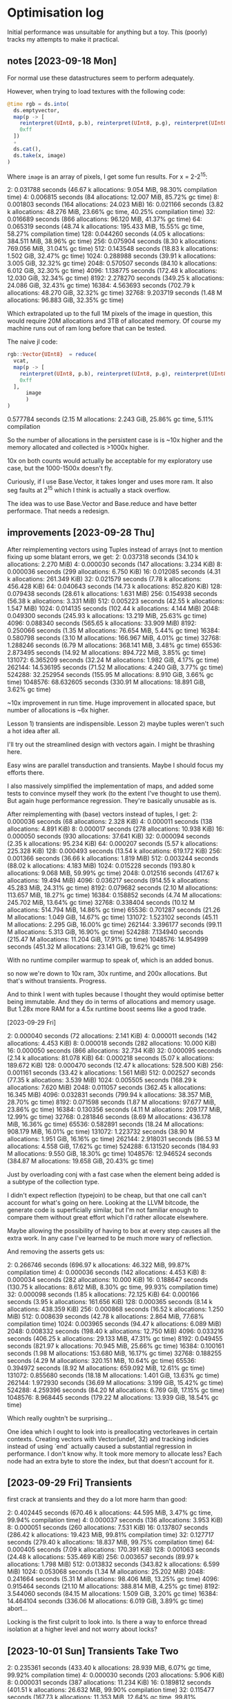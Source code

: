 * Optimisation log
  Initial performance was unsuitable for anything but a toy. This (poorly)
  tracks my attempts to make it practical.
** notes [2023-09-18 Mon]
   For normal use these datastructures seem to perform adequately.

   However, when trying to load textures with the following code:

   #+BEGIN_SRC julia
     @time rgb = ds.into(
       ds.emptyvector,
       map(p -> [
         reinterpret(UInt8, p.b), reinterpret(UInt8, p.g), reinterpret(UInt8, p.r),
         0xff
       ])
       ∘
       ds.cat(),
       ds.take(x, image)
     )
   #+END_SRC

   Where =image= is an array of pixels, I get some fun results. For x = 2-2^15:

   2:   0.031788 seconds (46.67 k allocations: 9.054 MiB, 98.30% compilation time)
   4:   0.006815 seconds (84 allocations: 12.007 MiB, 85.72% gc time)
   8:   0.001803 seconds (164 allocations: 24.023 MiB)
   16:   0.021166 seconds (3.82 k allocations: 48.276 MiB, 23.66% gc time, 40.25% compilation time)
   32:   0.016689 seconds (866 allocations: 96.120 MiB, 41.37% gc time)
   64:   0.065319 seconds (48.74 k allocations: 195.433 MiB, 15.55% gc time, 58.27% compilation time)
   128:   0.044260 seconds (4.05 k allocations: 384.511 MiB, 38.96% gc time)
   256:   0.075904 seconds (8.30 k allocations: 769.056 MiB, 31.04% gc time)
   512:   0.143548 seconds (18.83 k allocations: 1.502 GiB, 32.47% gc time)
   1024:   0.288988 seconds (39.91 k allocations: 3.005 GiB, 32.32% gc time)
   2048:   0.570507 seconds (84.10 k allocations: 6.012 GiB, 32.30% gc time)
   4096:   1.138775 seconds (172.48 k allocations: 12.030 GiB, 32.34% gc time)
   8192:   2.278270 seconds (349.25 k allocations: 24.086 GiB, 32.43% gc time)
   16384:   4.563693 seconds (702.79 k allocations: 48.270 GiB, 32.32% gc time)
   32768:   9.203719 seconds (1.48 M allocations: 96.883 GiB, 32.35% gc time)

   Which extrapolated up to the full 1M pixels of the image in question, this would
   require 20M allocations and 3TB of allocated memory. Of course my machine runs
   out of ram long before that can be tested.

   The naive jl code:

   #+BEGIN_SRC julia
     rgb::Vector{UInt8}  = reduce(
       vcat,
       map(p -> [
         reinterpret(UInt8, p.b), reinterpret(UInt8, p.g), reinterpret(UInt8, p.r),
         0xff
       ],
           image
           )
     )
   #+END_SRC

   0.577784 seconds (2.15 M allocations: 2.243 GiB, 25.86% gc time, 5.11% compilation

   So the number of allocations in the persistent case is is ~10x higher and the
   memory allocated and collected is >1000x higher.

   10x on both counts would actually be acceptable for my exploratory use case, but
   the 1000-1500x doesn't fly.

   Curiously, if I use Base.Vector, it takes longer and uses more ram. It also seg
   faults at 2^15 which I think is actually a stack overflow.

   The idea was to use Base.Vector and Base.reduce and have better performace. That
   needs a redesign.
** improvements [2023-09-28 Thu]

   After reimplementing vectors using Tuples instead of arrays (not to mention
   fixing up some blatant errors, we get: 2:   0.037318 seconds (34.10 k allocations: 2.270 MiB) 4:   0.000030 seconds (147 allocations: 3.234 KiB)
   8:   0.000036 seconds (299 allocations: 6.750 KiB)
   16:   0.012085 seconds (4.31 k allocations: 261.349 KiB)
   32:   0.021579 seconds (7.78 k allocations: 456.428 KiB)
   64:   0.040643 seconds (14.73 k allocations: 852.820 KiB)
   128:   0.079438 seconds (28.61 k allocations: 1.631 MiB)
   256:   0.154938 seconds (56.38 k allocations: 3.331 MiB)
   512:   0.005223 seconds (42.55 k allocations: 1.547 MiB)
   1024:   0.014135 seconds (102.44 k allocations: 4.144 MiB)
   2048:   0.049300 seconds (245.93 k allocations: 13.219 MiB, 25.63% gc time)
   4096:   0.088340 seconds (565.65 k allocations: 33.909 MiB)
   8192:   0.250066 seconds (1.35 M allocations: 76.654 MiB, 5.44% gc time)
   16384:   0.580798 seconds (3.10 M allocations: 166.967 MiB, 4.01% gc time)
   32768:   1.288246 seconds (6.79 M allocations: 368.141 MiB, 3.48% gc time)
   65536:   2.873495 seconds (14.92 M allocations: 894.722 MiB, 3.85% gc time)
   131072:   6.365209 seconds (32.24 M allocations: 1.982 GiB, 4.17% gc time)
   262144:  14.536195 seconds (71.52 M allocations: 4.240 GiB, 3.77% gc time)
   524288:  32.252954 seconds (155.95 M allocations: 8.910 GiB, 3.66% gc time)
   1048576:  68.632605 seconds (330.91 M allocations: 18.891 GiB, 3.62% gc time)

   ~10x improvement in run time. Huge improvement in allocated space, but number of
   allocations is ~6x higher.

   Lesson 1) transients are indispensible. Lesson 2) maybe tuples weren't such a
   hot idea after all.

   I'll try out the streamlined design with vectors again. I might be thrashing
   here.

   Easy wins are parallel transduction and transients. Maybe I should focus my
   efforts there.

   I also massively simplified the implementation of maps, and added some tests to
   convince myself they work (to the extent I've thought to use them). But again
   huge performance regression. They're basically unusable as is.

   After reimplementing with (base) vectors instead of tuples, I get:
   2:   0.000036 seconds (68 allocations: 2.328 KiB)
   4:   0.000011 seconds (138 allocations: 4.891 KiB)
   8:   0.000017 seconds (278 allocations: 10.938 KiB)
   16:   0.000050 seconds (930 allocations: 37.641 KiB)
   32:   0.000094 seconds (2.35 k allocations: 95.234 KiB)
   64:   0.000207 seconds (5.57 k allocations: 225.328 KiB)
   128:   0.000493 seconds (13.54 k allocations: 619.172 KiB)
   256:   0.001366 seconds (36.66 k allocations: 1.819 MiB)
   512:   0.003244 seconds (88.02 k allocations: 4.183 MiB)
   1024:   0.015228 seconds (193.80 k allocations: 9.068 MiB, 59.99% gc time)
   2048:   0.012516 seconds (417.67 k allocations: 19.494 MiB)
   4096:   0.036217 seconds (914.55 k allocations: 45.283 MiB, 24.31% gc time)
   8192:   0.079682 seconds (2.10 M allocations: 113.657 MiB, 18.27% gc time)
   16384:   0.158852 seconds (4.74 M allocations: 245.702 MiB, 13.64% gc time)
   32768:   0.338404 seconds (10.12 M allocations: 514.794 MiB, 14.86% gc time)
   65536:   0.701287 seconds (21.26 M allocations: 1.049 GiB, 14.67% gc time)
   131072:   1.523102 seconds (45.11 M allocations: 2.295 GiB, 16.00% gc time)
   262144:   3.396177 seconds (99.11 M allocations: 5.313 GiB, 16.90% gc time)
   524288:   7.134940 seconds (215.47 M allocations: 11.204 GiB, 17.91% gc time)
   1048576:  14.954999 seconds (451.32 M allocations: 23.141 GiB, 19.62% gc time)

   With no runtime compiler warmup to speak of, which is an added bonus.

   so now we're down to 10x ram, 30x runtime, and 200x allocations. But that's
   without transients. Progress.

   And to think I went with tuples because I thought they would optimise better
   being immutable. And they do in terms of allocations and memory usage. But 1.28x
   more RAM for a 4.5x runtime boost seems like a good trade.

   [2023-09-29 Fri]

   2:   0.000040 seconds (72 allocations: 2.141 KiB)
   4:   0.000011 seconds (142 allocations: 4.453 KiB)
   8:   0.000018 seconds (282 allocations: 10.000 KiB)
   16:   0.000050 seconds (866 allocations: 32.734 KiB)
   32:   0.000095 seconds (2.14 k allocations: 81.078 KiB)
   64:   0.000218 seconds (5.07 k allocations: 189.672 KiB)
   128:   0.000470 seconds (12.47 k allocations: 528.500 KiB)
   256:   0.001161 seconds (33.42 k allocations: 1.561 MiB)
   512:   0.002527 seconds (77.35 k allocations: 3.539 MiB)
   1024:   0.005505 seconds (168.29 k allocations: 7.620 MiB)
   2048:   0.011057 seconds (362.45 k allocations: 16.345 MiB)
   4096:   0.032831 seconds (799.94 k allocations: 38.357 MiB, 28.70% gc time)
   8192:   0.071598 seconds (1.87 M allocations: 97.677 MiB, 23.86% gc time)
   16384:   0.130356 seconds (4.11 M allocations: 209.177 MiB, 12.99% gc time)
   32768:   0.281846 seconds (8.69 M allocations: 436.178 MiB, 16.36% gc time)
   65536:   0.582891 seconds (18.24 M allocations: 908.179 MiB, 16.01% gc time)
   131072:   1.223732 seconds (38.90 M allocations: 1.951 GiB, 16.16% gc time)
   262144:   2.918031 seconds (86.53 M allocations: 4.558 GiB, 17.62% gc time)
   524288:   6.131520 seconds (184.93 M allocations: 9.550 GiB, 18.30% gc time)
   1048576:  12.946524 seconds (384.87 M allocations: 19.658 GiB, 20.43% gc time)

   Just by overloading conj with a fast case when the element being added is a
   subtype of the collection type.

   I didn't expect reflection (typejoin) to be cheap, but that one call can't
   account for what's going on here. Looking at the LLVM bitcode, the generate code
   is superficially similar, but I'm not familiar enough to compare them without
   great effort which I'd rather allocate elsewhere.

   Maybe allowing the possibility of having to box at every step causes all the
   extra work. In any case I've learned to be much more wary of reflection.

   And removing the asserts gets us:

   2:   0.266746 seconds (696.97 k allocations: 46.322 MiB, 99.87% compilation time)
   4:   0.000036 seconds (142 allocations: 4.453 KiB)
   8:   0.000034 seconds (282 allocations: 10.000 KiB)
   16:   0.188647 seconds (130.75 k allocations: 8.612 MiB, 8.30% gc time, 99.93% compilation time)
   32:   0.000098 seconds (1.85 k allocations: 72.125 KiB)
   64:   0.000166 seconds (3.95 k allocations: 161.656 KiB)
   128:   0.000365 seconds (8.14 k allocations: 438.359 KiB)
   256:   0.000868 seconds (16.52 k allocations: 1.250 MiB)
   512:   0.008639 seconds (42.78 k allocations: 2.864 MiB, 77.68% compilation time)
   1024:   0.003965 seconds (94.47 k allocations: 6.089 MiB)
   2048:   0.008332 seconds (198.40 k allocations: 12.750 MiB)
   4096:   0.033216 seconds (406.25 k allocations: 29.133 MiB, 47.31% gc time)
   8192:   0.049455 seconds (821.97 k allocations: 70.945 MiB, 25.66% gc time)
   16384:   0.100161 seconds (1.98 M allocations: 153.680 MiB, 16.17% gc time)
   32768:   0.188255 seconds (4.29 M allocations: 320.151 MiB, 10.64% gc time)
   65536:   0.394972 seconds (8.92 M allocations: 659.092 MiB, 12.61% gc time)
   131072:   0.855680 seconds (18.18 M allocations: 1.401 GiB, 13.63% gc time)
   262144:   1.972930 seconds (36.69 M allocations: 3.199 GiB, 15.42% gc time)
   524288:   4.259396 seconds (84.20 M allocations: 6.769 GiB, 17.15% gc time)
   1048576:   8.968445 seconds (179.22 M allocations: 13.939 GiB, 18.54% gc time)

   Which really oughtn't be surprising...

   One idea which I ought to look into is preallocating vectorleaves in certain
   contexts. Creating vectors with Vector(undef, 32) and tracking indicies instead
   of using `end` actually caused a substantial regression in performance. I don't
   know why. It took more memory to allocate less? Each node had an extra byte to
   store the index, but that doesn't account for it.
** [2023-09-29 Fri] Transients

   first crack at transients and they do a lot more harm than good:

   2:   0.402445 seconds (670.46 k allocations: 44.595 MiB, 3.47% gc time, 99.94% compilation time)
   4:   0.000037 seconds (136 allocations: 3.953 KiB)
   8:   0.000051 seconds (260 allocations: 7.531 KiB)
   16:   0.137807 seconds (286.42 k allocations: 19.423 MiB, 99.81% compilation time)
   32:   0.127717 seconds (279.40 k allocations: 18.837 MiB, 99.75% compilation time)
   64:   0.000405 seconds (7.09 k allocations: 170.391 KiB)
   128:   0.001063 seconds (24.48 k allocations: 535.469 KiB)
   256:   0.003657 seconds (89.97 k allocations: 1.798 MiB)
   512:   0.013832 seconds (343.82 k allocations: 6.599 MiB)
   1024:   0.053068 seconds (1.34 M allocations: 25.202 MiB)
   2048:   0.241664 seconds (5.31 M allocations: 98.406 MiB, 13.25% gc time)
   4096:   0.915464 seconds (21.10 M allocations: 388.814 MiB, 4.25% gc time)
   8192:   3.544060 seconds (84.15 M allocations: 1.509 GiB, 3.20% gc time)
   16384:  14.464104 seconds (336.06 M allocations: 6.019 GiB, 3.89% gc time)
   abort...

   Locking is the first culprit to look into. Is there a way to enforce thread
   isolation at a higher level and not worry about locks?
** [2023-10-01 Sun] Transients Take Two
   2:   0.235361 seconds (433.40 k allocations: 28.939 MiB, 6.07% gc time, 99.92% compilation time)
   4:   0.000030 seconds (203 allocations: 5.906 KiB)
   8:   0.000031 seconds (387 allocations: 11.234 KiB)
   16:   0.189812 seconds (401.51 k allocations: 26.632 MiB, 99.90% compilation time)
   32:   0.115477 seconds (167.73 k allocations: 11.353 MiB, 12.64% gc time, 99.81% compilation time)
   64:   0.000239 seconds (3.54 k allocations: 105.094 KiB)
   128:   0.000391 seconds (7.17 k allocations: 213.625 KiB)
   256:   0.000780 seconds (14.44 k allocations: 430.000 KiB)
   512:   0.067743 seconds (205.24 k allocations: 12.381 MiB, 96.26% compilation time)
   1024:   0.007544 seconds (93.54 k allocations: 2.309 MiB)
   2048:   0.017824 seconds (208.90 k allocations: 5.000 MiB)
   4096:   0.038943 seconds (439.63 k allocations: 10.382 MiB)
   8192:   0.081237 seconds (901.09 k allocations: 21.144 MiB)
   16384:   1.162575 seconds (11.70 M allocations: 193.909 MiB, 4.27% gc time)
   32768:   4.961132 seconds (53.15 M allocations: 843.174 MiB, 1.58% gc time)
   65536:  12.987711 seconds (136.04 M allocations: 2.092 GiB, 1.90% gc time)
   fail...

   10x better than transients take I, but still 100x worse than straight up
   persistence...

   What the hell? I've got a lot to learn it would appear.

   removing all locking and checking makes a marginal difference:

   4:   0.000017 seconds (201 allocations: 5.859 KiB)
   8:   0.000016 seconds (385 allocations: 11.188 KiB)
   16:   0.000054 seconds (810 allocations: 23.781 KiB)
   32:   0.000091 seconds (1.72 k allocations: 50.953 KiB)
   64:   0.000173 seconds (3.54 k allocations: 105.047 KiB)
   128:   0.000350 seconds (7.17 k allocations: 213.578 KiB)
   256:   0.000709 seconds (14.43 k allocations: 429.953 KiB)
   512:   0.002295 seconds (35.85 k allocations: 986.891 KiB)
   1024:   0.007289 seconds (93.53 k allocations: 2.309 MiB)
   2048:   0.017355 seconds (208.90 k allocations: 5.000 MiB)
   4096:   0.057255 seconds (441.65 k allocations: 10.515 MiB, 20.47% gc time, 13.93% compilation time)
   8192:   0.076030 seconds (901.08 k allocations: 21.144 MiB)
   16384:   1.064113 seconds (11.70 M allocations: 193.909 MiB, 3.54% gc time)
   32768:   4.895505 seconds (53.15 M allocations: 843.174 MiB, 2.19% gc time)

   Curiourly, transients are faster for vectors of depth < 2 and use quite a bit
   less memory until 8k 2^13 nodes, but after that it reverses violently. Something
   strange is happening as the tree grows. I'm computing the count recursively
   instead of storing it. I'm an idiot.

   After storing the count in a field as per the persistent version:

   2:   0.000038 seconds (110 allocations: 3.188 KiB)
   4:   0.000014 seconds (203 allocations: 5.906 KiB)
   8:   0.000020 seconds (387 allocations: 11.234 KiB)
   16:   0.000069 seconds (780 allocations: 22.828 KiB)
   32:   0.000104 seconds (1.57 k allocations: 46.125 KiB)
   64:   0.000197 seconds (3.13 k allocations: 92.469 KiB)
   128:   0.000396 seconds (6.27 k allocations: 185.500 KiB)
   256:   0.000781 seconds (12.54 k allocations: 370.891 KiB)
   512:   0.001643 seconds (27.16 k allocations: 774.953 KiB)
   1024:   0.003485 seconds (58.45 k allocations: 1.577 MiB)
   2048:   0.007230 seconds (121.01 k allocations: 3.218 MiB)
   4096:   0.014666 seconds (246.15 k allocations: 6.500 MiB)
   8192:   0.043788 seconds (496.42 k allocations: 13.064 MiB, 30.56% gc time)
   16384:   0.061483 seconds (1.09 M allocations: 27.645 MiB)
   32768:   0.147103 seconds (2.48 M allocations: 59.745 MiB, 9.11% gc time)
   65536:   0.304465 seconds (5.24 M allocations: 123.945 MiB, 9.01% gc time)
   131072:   0.624119 seconds (10.78 M allocations: 252.346 MiB, 9.83% gc time)
   262144:   1.273259 seconds (21.85 M allocations: 509.146 MiB, 10.89% gc time)
   524288:   2.741977 seconds (47.05 M allocations: 1.044 GiB, 12.38% gc time)
   1048576:   5.857330 seconds (103.72 M allocations: 2.232 GiB, 12.94% gc time)

   We're catching up on time, and we're using *less* ram than Base.Vector. Though
   the difference is negligeble.

   This won't work well for multithreading though. I'll have to compare
   multithreaded persistent vectors with whever I can accomplish here.


   At this point, let's go back and check the comparison:


   #+BEGIN_SRC julia
     for i in 1:k
       print(string(2^i)*": ")
       @time rgb::Vector{UInt8} = reduce(vcat,
                                         map(p -> [
                                           reinterpret(UInt8, p.b), reinterpret(UInt8, p.g), reinterpret(UInt8, p.r),
                                           0xff
                                         ],
                                             image[1:2^i]
                                             )
                                         )
     end
   #+END_SRC

   and we get:

   2:   0.000011 seconds (8 allocations: 448 bytes)
   4:   0.000002 seconds (10 allocations: 624 bytes)
   8:   0.000002 seconds (14 allocations: 976 bytes)
   16:   0.000002 seconds (22 allocations: 1.625 KiB)
   32:   0.000002 seconds (38 allocations: 3.000 KiB)
   64:   0.000004 seconds (70 allocations: 5.734 KiB)
   128:   0.000004 seconds (134 allocations: 11.172 KiB)
   256:   0.000012 seconds (262 allocations: 22.156 KiB)
   512:   0.000015 seconds (518 allocations: 44.078 KiB)
   1024:   0.000028 seconds (1.03 k allocations: 87.609 KiB)
   2048:   0.000054 seconds (2.05 k allocations: 174.609 KiB)
   4096:   0.000102 seconds (4.11 k allocations: 348.375 KiB)
   8192:   0.000203 seconds (8.20 k allocations: 696.297 KiB)
   16384:   0.000520 seconds (16.39 k allocations: 1.360 MiB)
   32768:   0.000909 seconds (32.78 k allocations: 2.719 MiB)
   65536:   0.001815 seconds (65.55 k allocations: 5.438 MiB)
   131072:   0.003632 seconds (131.08 k allocations: 10.875 MiB)
   262144:   0.024924 seconds (262.15 k allocations: 21.750 MiB, 57.98% gc time)
   524288:   0.015855 seconds (524.30 k allocations: 43.500 MiB)
   1048576:   0.066121 seconds (1.05 M allocations: 87.000 MiB, 33.43% gc time)

   I'm so far off it's embarrassing. I must have included compile time without
   checking it before.

   So I'm still 2 orders of magnitude off on time and one on space...

   Special methods for creating small vectors make a noticable improvement:

   2:   0.000019 seconds (29 allocations: 944 bytes)
   4:   0.000005 seconds (40 allocations: 1.359 KiB)
   8:   0.000006 seconds (60 allocations: 2.125 KiB)
   16:   0.000034 seconds (125 allocations: 4.594 KiB)
   32:   0.000043 seconds (256 allocations: 9.641 KiB)
   64:   0.000078 seconds (512 allocations: 19.484 KiB)
   128:   0.000168 seconds (1.02 k allocations: 39.516 KiB)
   256:   0.000831 seconds (2.05 k allocations: 78.906 KiB)
   512:   0.000700 seconds (6.17 k allocations: 190.969 KiB)
   1024:   0.001800 seconds (16.46 k allocations: 447.203 KiB)
   2048:   0.003910 seconds (37.05 k allocations: 959.453 KiB)
   4096:   0.008681 seconds (78.22 k allocations: 1.938 MiB)
   8192:   0.015827 seconds (160.55 k allocations: 3.939 MiB)
   16384:   0.036072 seconds (420.48 k allocations: 9.395 MiB)
   32768:   0.075162 seconds (1.13 M allocations: 23.245 MiB)
   65536:   0.157719 seconds (2.56 M allocations: 50.945 MiB)
   131072:   0.339623 seconds (5.41 M allocations: 106.346 MiB)
   262144:   0.701219 seconds (11.11 M allocations: 217.146 MiB, 8.55% gc time)
   524288:   1.494626 seconds (25.55 M allocations: 485.249 MiB, 7.36% gc time)
   1048576:   3.373203 seconds (60.73 M allocations: 1.091 GiB, 10.46% gc time)

   Halving the ram usage. Not bad.

** [2023-10-01 Sun] More focused metrics

   These notes are a mess. But then so are my thoughts at the moment.

   Let's try another tack.

   Naive =into=
   #+BEGIN_SRC julia
     @time into(emptyvector, 1:2^20)
     1.649648 seconds (30.95 M allocations: 3.548 GiB, 26.17% gc time)
   #+END_SRC

   Transient =into=
   #+BEGIN_SRC julia
     @time into(emptyvector, 1:2^20)
     0.715259 seconds (17.95 M allocations: 318.826 MiB, 15.18% gc time)
   #+END_SRC

   alloc once recursive partitioning (current =vec= implementation).
   #+BEGIN_SRC julia
     @time vec(1:2^20)
     0.148071 seconds (3.40 M allocations: 98.187 MiB, 32.71% gc time)
   #+END_SRC

   The moral being that while transients help — a lot! — being clever helps even
   more.

   Of course, compared to native methods we're still out in the woods:

   #+BEGIN_SRC julia
     @time [i for i in 1:2^20]; nothing
     0.001074 seconds (2 allocations: 8.000 MiB)
   #+END_SRC

   So we're 100x slower and 10x heavier on ram than julia's datastructures. I'm
   pretty sure further optimisation of the transients is beyond me without moving
   to a lower level.

   Curiously, preallocating the accumulator in =leafpartition= and using an index
   (ring buffer) uses *more* ram (1.5x) but reduces runtime by a third.

   #+BEGIN_SRC julia
     function leafpartition(T)
       acc = Base.Vector{T}(undef, nodelength)
       i = 0
       function (emit)
         function inner()
           emit()
         end
         function inner(result)
           if i > 0
             emit(emit(result, [acc[j] for j in 1:i]))
           else
             emit(result)
           end
         end
         function inner(result, next)
           i+= 1
           acc[i] = next
           if i == nodelength
             t = copy(acc)
             i = 0
             emit(result, t)
           else
             result
           end
         end
         return inner
       end
     end

     @time  vec(1:2^20); nothing
     0.093256 seconds (3.37 M allocations: 144.004 MiB, 35.41% gc time)
   #+END_SRC

   Given the way vectors normally auto resize 8->40->..., I would have thought
   that we'd be saving ram this way. Odd. But the speedup is probably because
   there are more known types.

   Nope. Removing the preallocated buffer, but keeping the type argument makes
   everything worse...

   I'm running the measures again and it looks like the ring buffer method uses
   <10% more ram and runs 4x faster.

   I need a better test setup than @time and @profile...
** [2023-10-02 Mon] Times to beat

  #+BEGIN_SRC julia
    @time vec(1:2^20); nothing
    0.073854 seconds (3.37 M allocations: 144.005 MiB, 40.62% gc time)

    @time into(emptyvector, 1:2^20); nothing
    0.359100 seconds (11.55 M allocations: 207.188 MiB, 11.02% gc time)
  #+END_SRC
** Parallel transduction
   Stateless transducers are trivially parallel. Many stateful transducers can
   also be made parallel, but this is trickier. For now we can just rely on
   programmer annotations to tell us when a transduction is associative.

   A pipeline is associative if all components are.

   Reduction is harder because concat is a performance killer in the current
   persistent vector implementation.

   RRB Tries could solve this problem. I haven't read that paper in a long time
   though.

   Since merge on maps is associative and commutative, we ought to be able to
   parallelise mapish operations without too much ado.

   Now do I really want to try and implement something along the lines of Cilk?
** history of a waste of time
   I just removed the depth parameter from VectorNodes to see if the space
   savings (N/31 bytes for N elements in large vectors) was worth it. Why?
   Because I got carried away. Turns out I carried the depth around because I
   needed it to avoid doing a bunch of logarithms in nth and conj.

   Times for creation/nth/conj before "improvement"

   0.178549 seconds (8.79 M allocations: 503.427 MiB, 12.87% gc time)
   0.000755 seconds (22.00 k allocations: 453.109 KiB)
   0.000498 seconds (16.49 k allocations: 867.016 KiB)

   And times after:

   0.195730 seconds (8.79 M allocations: 503.385 MiB, 18.36% gc time)
   0.001861 seconds (32.44 k allocations: 930.531 KiB)
   0.000568 seconds (21.49 k allocations: 851.391 KiB)

   It actually needs more allocations to save a marginal amount of space.

   I just reverted all changes locally. I should have kept them in git for my own
   future reference. Should I have?
** Overriding =into= for =EmptyVector=
   I feel like an idiot for not thinking of this before. (into [] xs) is the same
   as vec(xs), so why not dispatch that way?

   standard benchmark:
   2:   0.000073 seconds (80 allocations: 2.625 KiB)
   4:   0.000020 seconds (126 allocations: 4.062 KiB)
   8:   0.000017 seconds (216 allocations: 6.875 KiB)
   16:   0.000031 seconds (570 allocations: 15.250 KiB)
   32:   0.000038 seconds (1.28 k allocations: 32.016 KiB)
   64:   0.000119 seconds (1.70 k allocations: 80.125 KiB)
   128:   0.000135 seconds (3.34 k allocations: 156.766 KiB)
   256:   0.000242 seconds (6.59 k allocations: 311.406 KiB)
   512:   0.000492 seconds (16.99 k allocations: 718.578 KiB)
   1024:   0.000990 seconds (37.79 k allocations: 1.497 MiB)
   2048:   0.002113 seconds (52.35 k allocations: 2.670 MiB)
   4096:   0.004327 seconds (104.62 k allocations: 5.345 MiB)
   8192:   0.008454 seconds (209.11 k allocations: 10.704 MiB)
   16384:   0.022399 seconds (542.04 k allocations: 25.210 MiB, 21.70% gc time)
   32768:   0.037470 seconds (1.21 M allocations: 54.223 MiB, 11.95% gc time)
   65536:   0.085009 seconds (1.75 M allocations: 121.065 MiB, 14.83% gc time)
   131072:   0.169703 seconds (3.49 M allocations: 242.178 MiB, 12.29% gc time)
   262144:   0.348428 seconds (6.98 M allocations: 484.417 MiB, 13.00% gc time)
   524288:   0.690695 seconds (18.75 M allocations: 1.087 GiB, 13.53% gc time)
   1048576:   1.360049 seconds (42.30 M allocations: 2.314 GiB, 13.18% gc time)

   vs transients:

   2:   0.000038 seconds (81 allocations: 2.375 KiB)
   4:   0.000015 seconds (142 allocations: 4.141 KiB)
   8:   0.000011 seconds (262 allocations: 7.547 KiB)
   16:   0.000055 seconds (525 allocations: 15.328 KiB)
   32:   0.000056 seconds (1.02 k allocations: 29.344 KiB)
   64:   0.000085 seconds (2.00 k allocations: 57.938 KiB)
   128:   0.000158 seconds (3.96 k allocations: 114.047 KiB)
   256:   0.000315 seconds (8.39 k allocations: 235.531 KiB)
   512:   0.000735 seconds (19.34 k allocations: 512.375 KiB)
   1024:   0.001510 seconds (41.21 k allocations: 1.040 MiB)
   2048:   0.003107 seconds (84.94 k allocations: 2.103 MiB)
   4096:   0.006271 seconds (172.41 k allocations: 4.255 MiB)
   8192:   0.012618 seconds (347.33 k allocations: 8.566 MiB)
   16384:   0.036978 seconds (794.50 k allocations: 18.686 MiB, 22.71% gc time)
   32768:   0.066359 seconds (1.69 M allocations: 38.665 MiB, 11.21% gc time)
   65536:   0.126810 seconds (3.48 M allocations: 78.894 MiB, 5.65% gc time)
   131072:   0.273211 seconds (7.05 M allocations: 159.365 MiB, 10.78% gc time)
   262144:   0.545332 seconds (14.21 M allocations: 320.323 MiB, 10.57% gc time)
   524288:   1.211752 seconds (31.66 M allocations: 689.117 MiB, 11.48% gc time)
   1048576:   2.509304 seconds (66.57 M allocations: 1.393 GiB, 12.58% gc time)

   These are both so much beter than the naive persistent reduction I won't even
   add it in.

   So the tranduction builder is about twice as fast and makes fewer allocations,
   but uses more scratch space. But the speedup is after the additional GC
   overhead.

   Ahh, there's an insidious bug in the above: the transform pipeline that builds
   the vector is based on the length of the input, but the prior pipeline is 4:1,
   thus the builder pipeline can only accomodate 1/4 of the data.

   Fixing this by hardcoding the correct number of layers gives us:

   2:   0.000152 seconds (177 allocations: 11.484 KiB)
   4:   0.000067 seconds (221 allocations: 15.281 KiB)
   8:   0.000065 seconds (304 allocations: 22.766 KiB)
   16:   0.000084 seconds (498 allocations: 39.703 KiB)
   32:   0.000097 seconds (860 allocations: 70.516 KiB)
   64:   0.000119 seconds (1.58 k allocations: 132.859 KiB)
   128:   0.000176 seconds (3.03 k allocations: 256.125 KiB)
   256:   0.000284 seconds (5.89 k allocations: 503.984 KiB)
   512:   0.000522 seconds (11.67 k allocations: 1002.172 KiB)
   1024:   0.000964 seconds (23.20 k allocations: 1.950 MiB)
   2048:   0.001869 seconds (46.26 k allocations: 3.874 MiB)
   4096:   0.007182 seconds (92.38 k allocations: 7.749 MiB, 48.77% gc time)
   8192:   0.007224 seconds (184.59 k allocations: 15.507 MiB)
   16384:   0.018153 seconds (369.05 k allocations: 31.036 MiB, 20.55% gc time)
   32768:   0.032288 seconds (737.96 k allocations: 61.833 MiB, 11.53% gc time)
   65536:   0.067171 seconds (1.48 M allocations: 123.697 MiB, 15.47% gc time)
   131072:   0.133401 seconds (2.95 M allocations: 247.439 MiB, 14.19% gc time)
   262144:   0.262998 seconds (5.90 M allocations: 494.937 MiB, 13.02% gc time)
   524288:   0.525131 seconds (11.81 M allocations: 988.827 M
   1048576:   1.052119 seconds (23.61 M allocations: 1.930 GiB, 13.67% gc time)

   which is a considerable improvement.

   Unfortunately, I'm at something of a loss as to how to dynamically create the
   correct pipeline. The problem with transducers is that once they start,
   they're locked because the reducer is passed in and so you can't add more
   steps at the end without unapplying that reducing function.

   Maybe I can create a clever reducing function...

   ...And a clever reducing function is the secret. *But* you have to make sure
   all state in stateful transducers is stored in the first inner closure, that
   way you can repeatedly apply the reducer without clearing the state.

   New times:

   2:   0.000065 seconds (100 allocations: 3.656 KiB)
   4:   0.000015 seconds (150 allocations: 5.453 KiB)
   8:   0.000018 seconds (246 allocations: 8.969 KiB)
   16:   0.000021 seconds (453 allocations: 16.469 KiB)
   32:   0.000036 seconds (867 allocations: 31.188 KiB)
   64:   0.000062 seconds (1.70 k allocations: 61.344 KiB)
   128:   0.000120 seconds (3.35 k allocations: 120.250 KiB)
   256:   0.000244 seconds (6.65 k allocations: 240.906 KiB)
   512:   0.000463 seconds (13.31 k allocations: 483.188 KiB)
   1024:   0.000912 seconds (26.63 k allocations: 968.234 KiB)
   2048:   0.001819 seconds (53.28 k allocations: 1.876 MiB)
   4096:   0.003708 seconds (106.57 k allocations: 3.762 MiB)
   8192:   0.007357 seconds (213.13 k allocations: 7.544 MiB)
   16384:   0.018811 seconds (428.30 k allocations: 15.259 MiB, 21.92% gc time)
   32768:   0.029789 seconds (858.64 k allocations: 30.430 MiB)
   65536:   0.067130 seconds (1.72 M allocations: 61.042 MiB, 11.79% gc time)
   131072:   0.129509 seconds (3.44 M allocations: 122.280 MiB, 8.24% gc time)
   262144:   0.256636 seconds (6.88 M allocations: 244.771 MiB, 7.31% gc time)
   524288:   0.527511 seconds (13.83 M allocations: 494.662 MiB, 8.60% gc time)
   1048576:   1.049643 seconds (27.74 M allocations: 994.445 MiB, 8.07% gc time)

   which is now faster than transients and use less ram. Given there's also a bug
   in transients that leads to a use after free (presumably something isn't being
   copied properly), I'm tempted to just cut them out entirely. They have some
   uses though.

   The times above involve calling transduce with a fixed xform and a funky
   reducer, but why not just call reduce? Effect:

   2:   0.000062 seconds (87 allocations: 2.766 KiB)
   4:   0.000015 seconds (145 allocations: 4.547 KiB)
   8:   0.000036 seconds (275 allocations: 8.938 KiB)
   16:   0.000046 seconds (530 allocations: 20.469 KiB)
   32:   0.000067 seconds (1.04 k allocations: 43.125 KiB)
   64:   0.000126 seconds (2.05 k allocations: 89.156 KiB)
   128:   0.000243 seconds (4.07 k allocations: 179.797 KiB)
   256:   0.000497 seconds (8.10 k allocations: 364.062 KiB)
   512:   0.001089 seconds (16.69 k allocations: 839.438 KiB)
   1024:   0.002231 seconds (33.85 k allocations: 1.749 MiB)
   2048:   0.004557 seconds (68.18 k allocations: 3.589 MiB)
   4096:   0.009160 seconds (136.84 k allocations: 7.296 MiB)
   8192:   0.019003 seconds (274.13 k allocations: 14.720 MiB)
   16384:   0.042296 seconds (581.53 k allocations: 36.219 MiB, 11.67% gc time)
   32768:   0.086952 seconds (1.20 M allocations: 78.958 MiB, 10.31% gc time)
   65536:   0.174166 seconds (2.43 M allocations: 164.707 MiB, 8.94% gc time)
   131072:   0.343993 seconds (4.89 M allocations: 336.218 MiB, 7.48% gc time)
   262144:   0.695022 seconds (9.80 M allocations: 679.257 MiB, 8.00% gc time)
   524288:   1.589509 seconds (20.16 M allocations: 1.470 GiB, 9.17% gc time)
   1048576:   3.353290 seconds (40.89 M allocations: 3.083 GiB, 10.07% gc time)

   What the hell?

   Hypothesis: since each step gets called 32x less than the step before it, the
   gains of caching xf(r) are tiny at the end, but huge in the beginning. So use
   a fixed pipeline as much as possible and go dynamic only at need.

   Just caching =tailxform(lastarg)= instead of apply it at every step gets us:

   2:   0.000077 seconds (98 allocations: 3.781 KiB)
   4:   0.000015 seconds (144 allocations: 5.578 KiB)
   8:   0.000017 seconds (230 allocations: 9.031 KiB)
   16:   0.000022 seconds (422 allocations: 16.578 KiB)
   32:   0.000036 seconds (804 allocations: 31.328 KiB)
   64:   0.000066 seconds (1.57 k allocations: 61.547 KiB)
   128:   0.000127 seconds (3.10 k allocations: 120.562 KiB)
   256:   0.000265 seconds (6.14 k allocations: 241.531 KiB)
   512:   0.000488 seconds (12.23 k allocations: 481.406 KiB)
   1024:   0.000967 seconds (24.40 k allocations: 961.516 KiB)
   2048:   0.001890 seconds (48.74 k allocations: 1.860 MiB)
   4096:   0.003788 seconds (97.43 k allocations: 3.727 MiB)
   8192:   0.007581 seconds (194.80 k allocations: 7.471 MiB)
   16384:   0.019740 seconds (389.52 k allocations: 14.968 MiB, 23.22% gc time)
   32768:   0.030088 seconds (778.97 k allocations: 29.703 MiB)
   65536:   0.070219 seconds (1.56 M allocations: 59.444 MiB, 13.97% gc time)
   131072:   0.129730 seconds (3.12 M allocations: 118.940 MiB, 7.22% gc time)
   262144:   0.269297 seconds (6.23 M allocations: 237.948 MiB, 10.41% gc time)
   524288:   0.531737 seconds (12.46 M allocations: 474.870 MiB, 9.54% gc time)
   1048576:   1.058747 seconds (24.92 M allocations: 948.718 MiB, 9.15% gc time)

   5% memory savings, essentially the same times. I need a more deterministic
   harness.

   After cleaning up some corner case bugs around aborted transduction, the
   memory requirements are back where they were, but it's faster. Go figure:

   2:   0.000076 seconds (105 allocations: 3.922 KiB)
   4:   0.000018 seconds (159 allocations: 5.859 KiB)
   8:   0.000016 seconds (262 allocations: 9.594 KiB)
   16:   0.000025 seconds (486 allocations: 17.641 KiB)
   32:   0.000036 seconds (930 allocations: 33.328 KiB)
   64:   0.000074 seconds (1.82 k allocations: 65.422 KiB)
   128:   0.000122 seconds (3.60 k allocations: 128.188 KiB)
   256:   0.000263 seconds (7.13 k allocations: 256.562 KiB)
   512:   0.000514 seconds (14.21 k allocations: 511.406 KiB)
   1024:   0.000936 seconds (28.36 k allocations: 1021.453 KiB)
   2048:   0.001871 seconds (56.67 k allocations: 1.977 MiB)
   4096:   0.003713 seconds (113.29 k allocations: 3.961 MiB)
   8192:   0.011464 seconds (226.51 k allocations: 7.938 MiB, 35.49% gc time)
   16384:   0.014529 seconds (452.94 k allocations: 15.903 MiB)
   32768:   0.033638 seconds (905.82 k allocations: 31.574 MiB, 12.76% gc time)
   65536:   0.062521 seconds (1.81 M allocations: 63.186 MiB, 6.75% gc time)
   131072:   0.128986 seconds (3.62 M allocations: 126.424 MiB, 9.16% gc time)
   262144:   0.260248 seconds (7.25 M allocations: 252.915 MiB, 9.14% gc time)
   524288:   0.516125 seconds (14.49 M allocations: 504.806 MiB, 8.50% gc time)
   1048576:   1.030130 seconds (28.98 M allocations: 1008.589 MiB, 8.89% gc time)
** Fast Maps
   Maps have until recently been "good enough". I'm starting to get some issues
   with looking up elements in maps in a render loop being too much overhead. I
   will probably switch those hotspots to structs eventually, but I still need
   to fix this.

   First of all, there should be no allocation when looking up a key in a map. I
   should also start using typed map entries so that values can be inlined as
   much as possible. Keys are overwhelmingly often of a predictable, homogeneous
   type, so let's use that.
*** Baseline
**** Array maps
***** construction
      julia> @benchmark reduce(conj, emptymap, [[1,2], [3,4], [5,6], [7,8]])
      BenchmarkTools.Trial: 10000 samples with 192 evaluations.
      Range (min … max):  515.318 ns …   8.651 μs  ┊ GC (min … max): 0.00% … 87.83%
      Time  (median):     536.359 ns               ┊ GC (median):    0.00%
      Time  (mean ± σ):   568.772 ns ± 426.706 ns  ┊ GC (mean ± σ):  5.00% ±  6.13%

      ▁▂▂▄▇█▆
      ▂▃▄▅▇████████▄▃▃▃▃▂▂▂▂▂▂▂▂▂▂▂▂▃▃▃▃▂▂▂▂▂▂▂▂▂▂▂▂▂▂▂▂▂▂▂▁▂▂▂▂▂▂▂ ▃
      515 ns           Histogram: frequency by time          648 ns <

      Memory estimate: 1.11 KiB, allocs estimate: 20.

      julia> @benchmark into(emptymap, partition(2), 1:8)
      BenchmarkTools.Trial: 10000 samples with 10 evaluations.
      Range (min … max):  1.608 μs … 220.839 μs  ┊ GC (min … max): 0.00% … 98.05%
      Time  (median):     1.675 μs               ┊ GC (median):    0.00%
      Time  (mean ± σ):   1.820 μs ±   4.113 μs  ┊ GC (mean ± σ):  4.46% ±  1.96%

      ▂▆██▇▆▅▅▄▄▃▂▁                                ▁▁             ▂
      ██████████████▆▇▆▆▅▆▅▅▅▆▆▅▇▆▅▅▄▄▄▅▇██▇▇▆▄▅▄▇█████▆▅▅▆▇▇█▇▆▅ █
      1.61 μs      Histogram: log(frequency) by time       2.6 μs <

      Memory estimate: 1.86 KiB, allocs estimate: 51.

      julia> @benchmark into(emptymap, partition(2), 1:32)
      BenchmarkTools.Trial: 10000 samples with 3 evaluations.
      Range (min … max):  7.993 μs … 485.922 μs  ┊ GC (min … max): 0.00% … 96.16%
      Time  (median):     8.483 μs               ┊ GC (median):    0.00%
      Time  (mean ± σ):   9.253 μs ±  12.640 μs  ┊ GC (mean ± σ):  4.21% ±  3.04%

      ▄▆███▇▆▄▃                             ▁                    ▂
      ███████████▇▆▅▆▆▆▆▅▄▅▃▅▅▅▅▄▆▅▅▅▇▇▆███████████▇██▇█▇▇▇▇▇▇▆▇▆ █
      7.99 μs      Histogram: log(frequency) by time      13.7 μs <

      Memory estimate: 14.94 KiB, allocs estimate: 195.

      clearly need to override `into` for empty maps.
***** get
      julia> m = into(emptymap, partition(2), 1:32)

      julia> @benchmark get(m, 1)
      BenchmarkTools.Trial: 10000 samples with 995 evaluations.
      Range (min … max):  28.020 ns … 55.358 ns  ┊ GC (min … max): 0.00% … 0.00%
      Time  (median):     28.775 ns              ┊ GC (median):    0.00%
      Time  (mean ± σ):   28.933 ns ±  1.543 ns  ┊ GC (mean ± σ):  0.00% ± 0.00%

      ▄    █                                                      ▁
      █▁▁▁▁█▃▁▁▁▁▁▃▁▃▄▄▄▄▇▆▆▅▅▆▆▄▄▃▃▃▁▁▁▁▃▁▁▁▁▁▃▃▁▁▁▃▁▁▄▁▄▁▆█▅▅▆▆ █
      28 ns        Histogram: log(frequency) by time      36.1 ns <

      Memory estimate: 0 bytes, allocs estimate: 0.

      julia> @benchmark get(m, 15)
      BenchmarkTools.Trial: 10000 samples with 923 evaluations.
      Range (min … max):  112.775 ns … 397.827 ns  ┊ GC (min … max): 0.00% … 0.00%
      Time  (median):     115.277 ns               ┊ GC (median):    0.00%
      Time  (mean ± σ):   115.034 ns ±   4.079 ns  ┊ GC (mean ± σ):  0.00% ± 0.00%

      ▅   █        █                            ▁         ▁         ▂
      █▁▁▃█▁▃▁▄▅▄▅▅███▇█▆▆▇▆▅▆███▇▆▇▇▆▅▄▄▄▁▃▅▅▄▄█████▇▆▇▇█████▇▇▇█▇ █
      113 ns        Histogram: log(frequency) by time        124 ns <

      Memory estimate: 0 bytes, allocs estimate: 0.

      julia> @benchmark get(m, 31)
      BenchmarkTools.Trial: 10000 samples with 516 evaluations.
      Range (min … max):  216.359 ns … 342.446 ns  ┊ GC (min … max): 0.00% … 0.00%
      Time  (median):     222.696 ns               ┊ GC (median):    0.00%
      Time  (mean ± σ):   223.888 ns ±   4.282 ns  ┊ GC (mean ± σ):  0.00% ± 0.00%

      ▁▁      ▁▃▅▆██▅▅▃▁    ▁▁▁ ▁                   ▁▁▂▂▁▁▁▁    ▂
      ▄▄▅▇██▇▇▄▄▇▆██████████▅▇▇███████▆▆▅▄▄▄▄▅▄▄▃▁▄▁▁▅▇▇█████████▇▇ █
      216 ns        Histogram: log(frequency) by time        239 ns <

      Memory estimate: 0 bytes, allocs estimate: 0.

      Not bad, but I'll reckon we can do better.
***** assoc
      m = hashmap(1,1)

      julia> @benchmark assoc(m, 2, 2)
      BenchmarkTools.Trial: 10000 samples with 957 evaluations.
      Range (min … max):   89.771 ns …  2.026 μs  ┊ GC (min … max): 0.00% … 91.89%
      Time  (median):      93.470 ns              ┊ GC (median):    0.00%
      Time  (mean ± σ):   100.064 ns ± 91.065 ns  ┊ GC (mean ± σ):  5.37% ±  5.56%

      ▅▆▇█▇▄▃▂▁  ▁▁▂▂▂▁                                           ▂
      ███████████████████▇▇▆▆▄▄▃▁▃▄▁▁▁▄▁▁▁▃▃▁▁▁▁▁▃▁▁▃▁▁▃▁▁▁▄▅▆▇▆▇▆ █
      89.8 ns       Histogram: log(frequency) by time       140 ns <

      Memory estimate: 176 bytes, allocs estimate: 4.

      m = into(emptymap, partition(2), 1:16)

      julia> @benchmark assoc(m, 17, 18)
      BenchmarkTools.Trial: 10000 samples with 651 evaluations.
      Range (min … max):  185.562 ns …  1.175 μs  ┊ GC (min … max): 0.00% … 76.18%
      Time  (median):     196.069 ns              ┊ GC (median):    0.00%
      Time  (mean ± σ):   207.018 ns ± 64.560 ns  ┊ GC (mean ± σ):  3.14% ±  7.77%

      ▇█
      ██▆▃▃▂▂▂▂▂▂▁▁▁▁▁▁▁▁▁▁▁▁▁▁▁▁▁▁▁▂▂▂▂▂▁▁▂▂▂▂▁▁▁▁▁▁▁▁▁▁▁▁▁▁▁▂▂▂▂ ▂
      186 ns          Histogram: frequency by time          713 ns <

      Memory estimate: 880 bytes, allocs estimate: 4.

      julia> @benchmark assoc(m, 3, 5)
      BenchmarkTools.Trial: 10000 samples with 383 evaluations.
      Range (min … max):  249.454 ns …   3.443 μs  ┊ GC (min … max): 0.00% … 90.92%
      Time  (median):     257.235 ns               ┊ GC (median):    0.00%
      Time  (mean ± σ):   276.523 ns ± 218.079 ns  ┊ GC (mean ± σ):  6.06% ±  7.01%

      ▂▄▆▇████▇▇▆▅▅▄▄▃▃▂▂▂▁▁ ▁      ▁▁▂▃▂▁▁▁▁  ▁                  ▃
      ▅▇██████████████████████████▇█▇█████████████▇▇▇▇▇▇▆▆▇▆▆▆▄▅▃▁▅ █
      249 ns        Histogram: log(frequency) by time        301 ns <

      Memory estimate: 736 bytes, allocs estimate: 8.

      So appending at the end is much faster than changing the middle. That
      shouldn't be such a difference.

      m = into(emptymap, partition(2), 1:32)

      julia> @benchmark assoc(m, 15, 11)
      BenchmarkTools.Trial: 10000 samples with 225 evaluations.
      Range (min … max):  334.227 ns …   5.012 μs  ┊ GC (min … max): 0.00% … 87.13%
      Time  (median):     343.733 ns               ┊ GC (median):    0.00%
      Time  (mean ± σ):   364.682 ns ± 221.426 ns  ┊ GC (mean ± σ):  4.00% ±  6.02%

      ▅█▆▃▂  ▁▂▂                                                    ▁
      ██████▆████▇▇▅▅▄▁▃▁▁▁▁▁▁▁▁▁▁▁▁▁▁▁▁▁▁▁▁▁▁▁▁▁▃▁▁▁▁▁▃▅▆▆▆▅▄▃▃▃▁▄ █
      334 ns        Histogram: log(frequency) by time        680 ns <

      Memory estimate: 976 bytes, allocs estimate: 8.

      julia> @benchmark assoc(m, :a, 0)
      BenchmarkTools.Trial: 10000 samples with 4 evaluations.
      Range (min … max):  7.058 μs … 228.857 μs  ┊ GC (min … max): 0.00% … 93.52%
      Time  (median):     7.353 μs               ┊ GC (median):    0.00%
      Time  (mean ± σ):   7.681 μs ±   4.941 μs  ┊ GC (mean ± σ):  1.60% ±  2.47%

      ▃▆██▇▅▂                                                     ▂
      ███████▇▆▇▇▆▇▆▅▅▅▄▅▃▂▄▄▃▄▄▆▇▇█▅▆▆▄▅▅▅▅▆▄▅▅▆▆▅▄▆▆▅▅▆▇▆▄▄▅▄▄▅ █
      7.06 μs      Histogram: log(frequency) by time      12.3 μs <

      Memory estimate: 9.52 KiB, allocs estimate: 177.

      Upgrading to hashmaps is a disaster. There's also too much allocation
      happening at every stage here.
***** merge
      m1 = into(emptymap, partition(2), 1:16)
      m2 = into(emptymap, partition(2), 17:32)
      m3 = into(emptymap, partition(2), 9:22)

      julia> @benchmark merge(m1, m2)
      BenchmarkTools.Trial: 10000 samples with 9 evaluations.
      Range (min … max):  2.636 μs … 68.770 μs  ┊ GC (min … max): 0.00% … 92.24%
      Time  (median):     3.000 μs              ┊ GC (median):    0.00%
      Time  (mean ± σ):   3.211 μs ±  2.266 μs  ┊ GC (mean ± σ):  2.58% ±  3.65%

      ▃▅▅▇██▇▄▁                                                 ▂
      ██████████▇▇▇▆▆▃▃▅▅▆▇█▇▇▇▇▆▅▄▄▄▄▃▄▄▃▃▁▃▄▁▄▅▄▄▆▇▇█▇█████▇█▇ █
      2.64 μs      Histogram: log(frequency) by time     6.24 μs <

      Memory estimate: 8.75 KiB, allocs estimate: 54.

      julia> @benchmark merge(m1, m3)
      BenchmarkTools.Trial: 10000 samples with 9 evaluations.
      Range (min … max):  2.541 μs … 140.629 μs  ┊ GC (min … max): 0.00% … 95.10%
      Time  (median):     2.739 μs               ┊ GC (median):    0.00%
      Time  (mean ± σ):   2.976 μs ±   3.853 μs  ┊ GC (mean ± σ):  4.32% ±  3.30%

      ▃▆▇█▇▆▅▃▂▁                                                 ▂
      ▇███████████▇▇▇▆▆▄▅▅▃▁▃▃▁▁▅▇▇█▇▆▆▆▆▅▄▄▅▄▄▅▆▅▄▇▇▇█▇▇███▇▇▇▆▇ █
      2.54 μs      Histogram: log(frequency) by time      5.02 μs <

      Memory estimate: 6.31 KiB, allocs estimate: 64.

      So merge performance is abominable, but seems to be independent of
      intersection testing.
**** Hash maps
***** construction
      julia> @benchmark into(emptyhashmap, partition(2), 1:16)
      BenchmarkTools.Trial: 10000 samples with 5 evaluations.
      Range (min … max):  6.046 μs … 255.145 μs  ┊ GC (min … max): 0.00% … 95.89%
      Time  (median):     6.360 μs               ┊ GC (median):    0.00%
      Time  (mean ± σ):   6.755 μs ±   6.458 μs  ┊ GC (mean ± σ):  2.63% ±  2.70%

      ▄▇▇██▇▆▅▃▂▁                                      ▁▁▂ ▁▁▂▁▁ ▂
      ████████████▇█▇█▇█▇▆▆▆▅▆▅▅▅▅▁▄▁▆▆▆▇██▇█▇▅▆▆▄▇█▇▇▇▇█████████ █
      6.05 μs      Histogram: log(frequency) by time      9.54 μs <

      Memory estimate: 7.31 KiB, allocs estimate: 170.

      julia> @benchmark into(emptyhashmap, partition(2), 1:32)
      BenchmarkTools.Trial: 10000 samples with 1 evaluation.
      Range (min … max):  11.890 μs …  1.276 ms  ┊ GC (min … max): 0.00% … 97.44%
      Time  (median):     12.630 μs              ┊ GC (median):    0.00%
      Time  (mean ± σ):   13.206 μs ± 20.433 μs  ┊ GC (mean ± σ):  2.62% ±  1.68%

      ▃▇█▅▁
      ▂▄█████▆▄▃▃▂▂▂▂▂▂▂▂▁▂▂▂▂▂▂▂▂▂▂▂▂▂▂▂▂▂▂▂▂▂▂▂▂▂▂▂▂▂▂▂▂▂▂▂▁▂▂▂ ▃
      11.9 μs         Histogram: frequency by time        21.2 μs <

      Memory estimate: 14.31 KiB, allocs estimate: 330.

      Way too much allocation.
***** get
      julia> @benchmark get(m, 1)
      BenchmarkTools.Trial: 10000 samples with 379 evaluations.
      Range (min … max):  248.050 ns …  2.532 μs  ┊ GC (min … max): 0.00% … 87.96%
      Time  (median):     252.456 ns              ┊ GC (median):    0.00%
      Time  (mean ± σ):   256.135 ns ± 55.794 ns  ┊ GC (mean ± σ):  0.59% ±  2.44%

      ▁▂▄▆▇██▇▆▆▆▅▃▁   ▁▁▁▁                     ▁▂▂▁▁▁▁           ▃
      ▆███████████████▇███████▇▇▆▅▆▄▅▅▁▄▅▃▁▅▅▅▆▇▇████████████▇▇▆▆▇ █
      248 ns        Histogram: log(frequency) by time       282 ns <

      Memory estimate: 96 bytes, allocs estimate: 4.

      julia> @benchmark get(m, 31)
      BenchmarkTools.Trial: 10000 samples with 372 evaluations.
      Range (min … max):  249.194 ns …  2.471 μs  ┊ GC (min … max): 0.00% … 87.23%
      Time  (median):     255.110 ns              ┊ GC (median):    0.00%
      Time  (mean ± σ):   257.698 ns ± 52.549 ns  ┊ GC (mean ± σ):  0.52% ±  2.28%

      ▂▃▄▅▆▇▇▇▇███▇▅▄▂▁                              ▁▁▁ ▁        ▃
      ▆███████████████████▇███████▆▇▆▅▃▆▄▄▂▅▃▂▂▅▆▇▇██████████▇▇██▇ █
      249 ns        Histogram: log(frequency) by time       283 ns <

      Memory estimate: 96 bytes, allocs estimate: 4.
***** assoc
      julia> @benchmark assoc(m, 17, 4)
      BenchmarkTools.Trial: 10000 samples with 193 evaluations.
      Range (min … max):  506.016 ns …   5.230 μs  ┊ GC (min … max): 0.00% … 83.37%
      Time  (median):     531.767 ns               ┊ GC (median):    0.00%
      Time  (mean ± σ):   547.224 ns ± 182.230 ns  ┊ GC (mean ± σ):  1.59% ±  4.22%

      ▂▄▆▇██▇▄▃▂   ▂▂▂▃▂▁                                          ▂
      ▇███████████▇████████▇▇▆▅▄▆▆▄▅▅▆▇▅▅▅▃▃▄▃▅▆▇▅▁▅▄▃▄▁▃▁▁▄▃▁▁▅▃▇▇ █
      506 ns        Histogram: log(frequency) by time        769 ns <

      Memory estimate: 592 bytes, allocs estimate: 12.

      julia> @benchmark assoc(m, 170, 4)
      BenchmarkTools.Trial: 10000 samples with 200 evaluations.
      Range (min … max):  406.805 ns …   4.930 μs  ┊ GC (min … max): 0.00% … 84.87%
      Time  (median):     425.055 ns               ┊ GC (median):    0.00%
      Time  (mean ± σ):   435.945 ns ± 170.479 ns  ┊ GC (mean ± σ):  1.85% ±  4.23%

      ▁▂▄▅███▇▄▂
      ▁▁▁▁▂▃▄▅▇██████████▇▅▃▂▂▂▂▁▁▁▁▁▁▁▁▁▁▁▁▁▁▁▁▁▁▁▁▂▁▂▂▂▂▁▁▁▁▁▁▁▁▁ ▃
      407 ns           Histogram: frequency by time          483 ns <

      Memory estimate: 560 bytes, allocs estimate: 11.
***** merge
      I don't even want to talk about it
*** Typed Map Entries
    Just make MapEntry, MapEntry{K, V}. That's enough for substantial gain.
**** arraymap get
     BenchmarkTools.Trial: 10000 samples with 998 evaluations.
     Range (min … max):  14.519 ns … 29.069 ns  ┊ GC (min … max): 0.00% … 0.00%
     Time  (median):     14.529 ns              ┊ GC (median):    0.00%
     Time  (mean ± σ):   14.611 ns ±  0.765 ns  ┊ GC (mean ± σ):  0.00% ± 0.00%

     █
     █▂▁▁▂▁▁▁▁▁▁▁▁▁▂▁▁▂▁▁▁▁▁▁▁▁▁▁▁▁▁▁▁▂▂▂▂▂▂▂▁▂▂▂▁▁▂▂▂▁▁▁▂▂▂▂▂▂▂ ▂
     14.5 ns         Histogram: frequency by time        17.4 ns <

     Memory estimate: 0 bytes, allocs estimate: 0.

     julia> @benchmark get(m, 15)
     BenchmarkTools.Trial: 10000 samples with 998 evaluations.
     Range (min … max):  17.024 ns … 32.505 ns  ┊ GC (min … max): 0.00% … 0.00%
     Time  (median):     17.285 ns              ┊ GC (median):    0.00%
     Time  (mean ± σ):   17.394 ns ±  0.833 ns  ┊ GC (mean ± σ):  0.00% ± 0.00%

     █ ▄                                                       ▁
     █▁█▁█▃▃▁▁▁▄▃▁▁▄▃▄▅▆▄▅▅▄▃▄▅▄▄▃▃▃▁▁▁▁▃▁▁▁▁▁▁▁▃▁▁▃▁▁▄▁▁▁▃▁▁▁▄▅ █
     17 ns        Histogram: log(frequency) by time      23.9 ns <

     Memory estimate: 0 bytes, allocs estimate: 0.

     julia> @benchmark get(m, 31)
     BenchmarkTools.Trial: 10000 samples with 997 evaluations.
     Range (min … max):  18.766 ns … 108.276 ns  ┊ GC (min … max): 0.00% … 0.00%
     Time  (median):     20.782 ns               ┊ GC (median):    0.00%
     Time  (mean ± σ):   21.029 ns ±   2.449 ns  ┊ GC (mean ± σ):  0.00% ± 0.00%

     ▂  ▄  █                                                   ▁
     ▇▃▁█▄▁█▅▄█▄▄▁▄▄▅▄▆▆▆▅▅▄▄▃▄▃▁▃▄▁▃▁▁▃▄▃▅▄▇▆▆▆▅▄▆▄▄▄▄▃▄▄▄▄▃▄▄▄▃ █
     18.8 ns       Histogram: log(frequency) by time      31.9 ns <

     Memory estimate: 0 bytes, allocs estimate: 0.

     Now we're approaching jl vectors. 20x is too much gain, for a small
     change... Of course a lot of stuff is broken at the moment.
**** arraymap assoc
     julia> @benchmark assoc(m, 2, 2)
     BenchmarkTools.Trial: 10000 samples with 992 evaluations.
     Range (min … max):  37.541 ns … 626.347 ns  ┊ GC (min … max): 0.00% … 87.17%
     Time  (median):     39.153 ns               ┊ GC (median):    0.00%
     Time  (mean ± σ):   40.560 ns ±  21.497 ns  ┊ GC (mean ± σ):  2.45% ±  4.31%

     ▆█▂
     ▂▄▄▅█████▅▃▂▂▂▂▂▂▂▂▂▂▂▂▂▂▂▂▂▁▁▂▂▂▂▁▂▂▂▂▂▂▂▂▂▂▂▂▂▂▂▂▂▂▂▂▂▂▂▂▂ ▃
     37.5 ns         Histogram: frequency by time         51.5 ns <

     Memory estimate: 112 bytes, allocs estimate: 2.

     julia> @benchmark assoc(m, 17, 18)
     BenchmarkTools.Trial: 10000 samples with 990 evaluations.
     Range (min … max):  43.909 ns … 613.905 ns  ┊ GC (min … max): 0.00% … 82.51%
     Time  (median):     46.486 ns               ┊ GC (median):    0.00%
     Time  (mean ± σ):   49.248 ns ±  28.114 ns  ┊ GC (mean ± σ):  3.62% ±  5.86%

     ▄█▇▂▁  ▁▂                                                    ▂
     █████▇▆███▇▅▆▆▄▆▃▅▅▁▃▄▄▅▃▁▁▁▁▁▁▁▁▁▁▁▁▁▁▁▁▁▁▁▁▁▁▁▁▁▁▁▁▁▁▁▁▃▁▆ █
     43.9 ns       Histogram: log(frequency) by time       127 ns <

     Memory estimate: 224 bytes, allocs estimate: 2.

     julia> @benchmark assoc(m, 3, 5)
     BenchmarkTools.Trial: 10000 samples with 991 evaluations.
     Range (min … max):  41.161 ns … 544.153 ns  ┊ GC (min … max): 0.00% … 81.18%
     Time  (median):     43.552 ns               ┊ GC (median):    0.00%
     Time  (mean ± σ):   46.014 ns ±  23.614 ns  ┊ GC (mean ± σ):  3.14% ±  5.63%

     ▅█▆▁▁     ▁▁                                                ▁
     ███████▆▅▅▆███▇▆▆▆▆▅▅▅▅▅▅▆▄▅▅▅▁▄▄▃▄▁▃▁▃▁▄▄▄▁▁▄▄▄▄▁▁▁▃▁▁▁▁▁▁▃ █
     41.2 ns       Histogram: log(frequency) by time      96.2 ns <

     Memory estimate: 208 bytes, allocs estimate: 2.

     julia> @benchmark assoc(m, 15, 11)
     BenchmarkTools.Trial: 10000 samples with 989 evaluations.
     Range (min … max):  47.492 ns … 578.540 ns  ┊ GC (min … max): 0.00% … 73.07%
     Time  (median):     49.950 ns               ┊ GC (median):    0.00%
     Time  (mean ± σ):   54.261 ns ±  32.212 ns  ┊ GC (mean ± σ):  4.39% ±  7.08%

     ▇█▂▁ ▂                                                       ▁
     ███████▆▆▅▅▅▄▁▁▁▁▁▁▁▁▁▁▁▁▁▃▁▁▃▁▁▁▁▁▁▁▁▁▁▁▁▁▁▁▁▁▁▁▁▁▁▃▁▃▅▆▆█▇ █
     47.5 ns       Histogram: log(frequency) by time       179 ns <

     Memory estimate: 352 bytes, allocs estimate: 2.

     julia> @benchmark assoc(m, :a, 0)
     ERROR: StackOverflowError: Type upgrades not yet implemented.

     Again a suspicious level of improvement, almost O(1), which is absurd.

     Now that could mean that my previous impl was just bad, which is
     possible. I'm still learning the language, after all.
**** arraymap merge
     julia> @benchmark merge(m1, m2)
     BenchmarkTools.Trial: 10000 samples with 10 evaluations.
     Range (min … max):  1.549 μs … 198.823 μs  ┊ GC (min … max): 0.00% … 97.83%
     Time  (median):     1.647 μs               ┊ GC (median):    0.00%
     Time  (mean ± σ):   1.977 μs ±   4.571 μs  ┊ GC (mean ± σ):  5.55% ±  2.39%

     ▂▆██▇▅▂                    ▁▁  ▁▂▂▁ ▁▂▂▂▁ ▁▂▃▁  ▁▁▁▁        ▂
     ████████▅▅▆▆▆▆▆▆▆▄▄▅▇▇█▇▆████▇▇█████████████████████▇▇▇█▇▇▆ █
     1.55 μs      Histogram: log(frequency) by time      3.15 μs <

     Memory estimate: 2.84 KiB, allocs estimate: 43.

     julia> @benchmark merge(m1, m3)
     BenchmarkTools.Trial: 10000 samples with 10 evaluations.
     Range (min … max):  1.307 μs … 253.757 μs  ┊ GC (min … max): 0.00% … 98.43%
     Time  (median):     1.402 μs               ┊ GC (median):    0.00%
     Time  (mean ± σ):   1.658 μs ±   4.784 μs  ┊ GC (mean ± σ):  5.69% ±  1.97%

     ▃▆██▆▄▂                  ▁     ▂▂▁   ▁▂▃▂▁   ▂▂▂           ▂
     ▇████████▆▄▅▄▄▅▄▅▅▇▅▄▄▂▄▅██▇▅▅▅█████▆▆████████████▇▆▇███▇▄▅ █
     1.31 μs      Histogram: log(frequency) by time       2.6 μs <

     Memory estimate: 2.08 KiB, allocs estimate: 38.
**** hashmap get
     We get a small improvement here as well. Likely due to fewer loads.

     julia> @benchmark get(m, 1)
     BenchmarkTools.Trial: 10000 samples with 540 evaluations.
     Range (min … max):  209.781 ns …  1.502 μs  ┊ GC (min … max): 0.00% … 77.25%
     Time  (median):     214.631 ns              ┊ GC (median):    0.00%
     Time  (mean ± σ):   217.030 ns ± 35.088 ns  ┊ GC (mean ± σ):  0.51% ±  2.64%

     ▁▃▃▅▆▇████▇▅▃▁     ▁▁▁                   ▁▂▂▁▁▁▁▁        ▃
     ▂▂▅█████████████████▇██████▇▇▇▇▄▅▄▄▃▃▄▃▄▅▄▆▆▇█████████▇███▇▇ █
     210 ns        Histogram: log(frequency) by time       234 ns <

     Memory estimate: 96 bytes, allocs estimate: 4.

     julia> @benchmark get(m, 31)
     BenchmarkTools.Trial: 10000 samples with 560 evaluations.
     Range (min … max):  207.234 ns …  1.605 μs  ┊ GC (min … max): 0.00% … 84.26%
     Time  (median):     214.994 ns              ┊ GC (median):    0.00%
     Time  (mean ± σ):   218.012 ns ± 41.303 ns  ┊ GC (mean ± σ):  0.60% ±  2.74%

     ▁▂██▆▃▄▃
     ▂▁▁▁▂▂▃▃▄▇██████████▇▅▄▃▃▃▃▂▂▂▂▂▂▂▂▂▂▂▂▂▂▃▃▃▃▃▃▃▃▂▂▂▂▂▂▂▂▂▂▂ ▃
     207 ns          Histogram: frequency by time          238 ns <

     Memory estimate: 96 bytes, allocs estimate: 4.

     Note, I haven't gone back and rewritten hashmap get to not allocate.
*** C style merge impl
    Very dumb, but easy for compilers:

    m = into(emptymap, partition(2), 1:32)
    m1 = into(emptymap, partition(2), 1:16)
    m2 = into(emptymap, partition(2), 17:32)
    m3 = into(emptymap, partition(2), 9:22)

    julia> @benchmark merge(m1, m1)
    BenchmarkTools.Trial: 10000 samples with 954 evaluations.
    Range (min … max):   95.862 ns … 582.558 ns  ┊ GC (min … max): 0.00% … 68.26%
    Time  (median):     100.159 ns               ┊ GC (median):    0.00%
    Time  (mean ± σ):   106.289 ns ±  39.240 ns  ┊ GC (mean ± σ):  3.29% ±  7.62%

    █▇▄▁                                                          ▁
    ████▇▄▃▄▄▄▃▃▃▅▄▃▅▃▃▁▁▁▁▁▁▁▁▁▁▁▁▁▁▁▁▅▆▇▇▅▄▃▃▁▁▃▁▃▁▁▃▁▁▃▁▃▁▁▃▅▆ █
    95.9 ns       Histogram: log(frequency) by time        415 ns <

    Memory estimate: 544 bytes, allocs estimate: 3.

    julia> @benchmark merge(m, m)
    BenchmarkTools.Trial: 10000 samples with 832 evaluations.
    Range (min … max):  148.862 ns … 713.871 ns  ┊ GC (min … max): 0.00% … 57.10%
    Time  (median):     153.909 ns               ┊ GC (median):    0.00%
    Time  (mean ± σ):   161.659 ns ±  46.506 ns  ┊ GC (mean ± σ):  3.39% ±  8.29%

    █▆▄▃▂                                                         ▁
    █████▇▅▃▄▅▄▃▁▁▁▁▄▄▃▅▃▅▄▄▃▃▃▃▁▁▁▁▁▁▁▁▁▁▁▁▁▁▁▁▁▁▁▁▁▁▁▁▁▁▁▁▁▄▅▇█ █
    149 ns        Histogram: log(frequency) by time        499 ns <

    Memory estimate: 928 bytes, allocs estimate: 3.

    julia> @benchmark merge(m1, m3)
    BenchmarkTools.Trial: 10000 samples with 943 evaluations.
    Range (min … max):  103.745 ns … 670.425 ns  ┊ GC (min … max): 0.00% … 56.68%
    Time  (median):     108.247 ns               ┊ GC (median):    0.00%
    Time  (mean ± σ):   112.871 ns ±  35.509 ns  ┊ GC (mean ± σ):  3.16% ±  7.60%

    █▆▄▁                                                          ▁
    ████▇▄▄▃▁▁▁▁▁▃▁▁▁▁▁▁▁▁▁▁▁▁▁▁▁▁▁▁▁▁▃▁▁▁▃▄▃▁▃▁▁▁▁▁▁▁▁▁▁▁▁▁▃▁▃▃▆ █
    104 ns        Histogram: log(frequency) by time        424 ns <

    Memory estimate: 560 bytes, allocs estimate: 3.

    julia> @benchmark merge(m1, m2)
    BenchmarkTools.Trial: 10000 samples with 966 evaluations.
    Range (min … max):  81.285 ns … 583.220 ns  ┊ GC (min … max): 0.00% … 65.82%
    Time  (median):     83.667 ns               ┊ GC (median):    0.00%
    Time  (mean ± σ):   88.010 ns ±  31.063 ns  ┊ GC (mean ± σ):  2.58% ±  6.44%

    ██▃ ▃▃▁                                                      ▂
    ███████▇▄▅▅▁▁▁▁▁▁▁▁▁▁▁▁▁▃▁▁▃▁▁▁▁▁▁▁▁▁▁▁▁▁▁▁▁▁▁▁▁▁▁▁▁▁▁▁▁▇█▇▆ █
    81.3 ns       Histogram: log(frequency) by time       215 ns <

    Memory estimate: 352 bytes, allocs estimate: 2.

    julia> @benchmark merge(m, m3)
    BenchmarkTools.Trial: 10000 samples with 909 evaluations.
    Range (min … max):  122.763 ns … 633.378 ns  ┊ GC (min … max): 0.00% … 64.58%
    Time  (median):     126.142 ns               ┊ GC (median):    0.00%
    Time  (mean ± σ):   133.789 ns ±  47.043 ns  ┊ GC (mean ± σ):  3.75% ±  8.52%

    █▄▄                                                           ▁
    ████▇▄▄▁▃▄▄▃▄▄▁▁▃▁▃▃▃▅▁▃▁▁▁▁▁▁▁▁▁▁▁▃▁▁▁▁▁▁▁▁▁▁▁▁▁▁▁▃▄▆▆▄▄▄▅▇▇ █
    123 ns        Histogram: log(frequency) by time        459 ns <

    Memory estimate: 800 bytes, allocs estimate: 3.

    julia> @benchmark merge(m1, m2, m3)
    BenchmarkTools.Trial: 10000 samples with 334 evaluations.
    Range (min … max):  263.566 ns …   2.741 μs  ┊ GC (min … max): 0.00% … 87.55%
    Time  (median):     278.329 ns               ┊ GC (median):    0.00%
    Time  (mean ± σ):   292.044 ns ± 130.735 ns  ┊ GC (mean ± σ):  3.96% ±  7.42%

    ▂▆█▇█▅▃▁▂▂▃▂▁                                                 ▂
    ██████████████▇▆▅▆▆▆▅▅▃▃▃▄▄▄▃▁▁▁▃▁▁▁▁▁▁▁▃▄▃▁▁▁▄▁▃▁▃▁▃▁▃▃▃▃▃▄▃ █
    264 ns        Histogram: log(frequency) by time        500 ns <

    Memory estimate: 1.17 KiB, allocs estimate: 6.

   Huge improvement (>20x). Curiously, using iterators, reduce, and vcat got me
   only a 2x improvement. There's a lot of allocation going on there.
* Ideas / devlog
** IO and events
   Something I really want to work out is having all IO being either input or
   output streams. That is completely decouple programs from their IO so that it
   can be stubbed, sandboxed, etc..

   Extending transducers to channels is a natural way to do that to some extent,
   but there are some corner cases I need to worry about.

   Events will come in ludicrous quantities. They can't be buffered for any
   length of time.

   Any stream to stream process needs the result stream to be eagerly consumed
   otherwise we're going to have spacetime leakage.

   However a reduction over these streams makes for a natural reactive value.

   I can force that by not defining an "empty stream" which you can pass to
   =into= as a first argument. Thus you'll be able to call transduce on streams,
   but you'll ~need~ to define a reducing function.

   That might be enough.

   Stream combinators is also a bit of a mess. Streams don't have a natural
   stride like sequences so you don't necessarily want to wait for a new value
   from each input stream before moving on.

   In fact, you can't in general because one stream might produce terrabytes of
   data before another emits a single event.

   We can leave it up to the developer to write their own function to combine
   streams. If they want to buffer the fast ones they can, but it's application
   logic.

   I don't want to get trapped in Hoare's purgatory of a dozen interleaving
   operators.

   So we say how streams are combined is entirely up to the developer, maybe
   there will be useful patterns to write helpers for, but in the end the
   transduction takes a single stream to a reactive value.

   If you're sure the channel will close you can dump it into a collection, but
   if it doesn't close, that will park and never return.

   I think I need some way to name intermediate streams since I want to combine
   them in complex ways.

   If channels apply back pressure, maybe it's okay to dump into channels.
